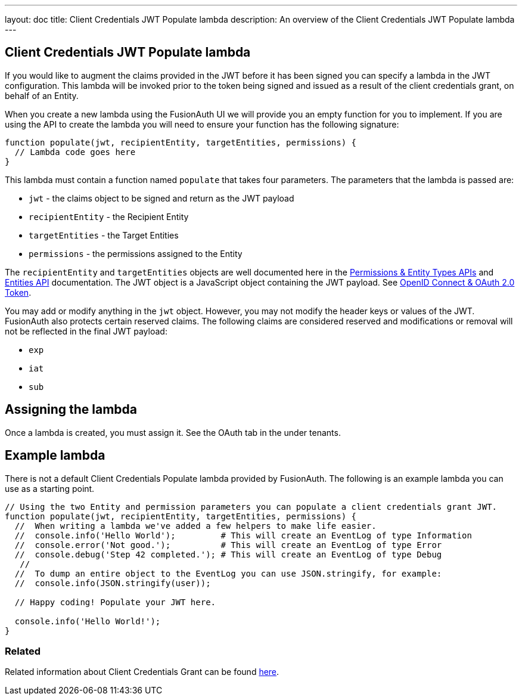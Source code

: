---
layout: doc
title: Client Credentials JWT Populate lambda
description: An overview of the Client Credentials JWT Populate lambda
---

:sectnumlevels: 0

== Client Credentials JWT Populate lambda

If you would like to augment the claims provided in the JWT before it has been signed you can specify a lambda in the JWT configuration. This lambda will be invoked prior to the token being signed and issued as a result of the client credentials grant, on behalf of an Entity.

When you create a new lambda using the FusionAuth UI we will provide you an empty function for you to implement. If you are using the API to create the lambda you will need to ensure your function has the following signature:

[source,javascript]
----
function populate(jwt, recipientEntity, targetEntities, permissions) {
  // Lambda code goes here
}
----

This lambda must contain a function named `populate` that takes four parameters. The parameters that the lambda is passed are:

* `jwt` - the claims object to be signed and return as the JWT payload
* `recipientEntity` - the Recipient Entity
* `targetEntities` - the Target Entities
* `permissions` - the permissions assigned to the Entity

The `recipientEntity` and `targetEntities` objects are well documented here in the link:/docs/v1/tech/apis/entity-management/entity-types/[Permissions & Entity Types APIs] and link:/docs/v1/tech/apis/entity-management/entities/[Entities API] documentation. The JWT object is a JavaScript object containing the JWT payload. See link:/docs/v1/tech/oauth/tokens/[OpenID Connect & OAuth 2.0 Token].

You may add or modify anything in the `jwt` object. However, you may not modify the header keys or values of the JWT. FusionAuth also protects certain reserved claims. The following claims are considered reserved and modifications or removal will not be reflected in the final JWT payload:

- `exp`
- `iat`
- `sub`

== Assigning the lambda

Once a lambda is created, you must assign it. See the OAuth tab in the under tenants.

== Example lambda

There is not a default Client Credentials Populate lambda provided by FusionAuth. The following is an example lambda you can use as a starting point.

[source,javascript]
----
// Using the two Entity and permission parameters you can populate a client credentials grant JWT.
function populate(jwt, recipientEntity, targetEntities, permissions) {
  //  When writing a lambda we've added a few helpers to make life easier.
  //  console.info('Hello World');         # This will create an EventLog of type Information
  //  console.error('Not good.');          # This will create an EventLog of type Error
  //  console.debug('Step 42 completed.'); # This will create an EventLog of type Debug
   //
  //  To dump an entire object to the EventLog you can use JSON.stringify, for example:
  //  console.info(JSON.stringify(user));

  // Happy coding! Populate your JWT here.

  console.info('Hello World!');
}
----

=== Related

Related information about Client Credentials Grant can be found link:https://fusionauth.io/docs/v1/tech/oauth/#example-client-credentials-grant/[here].
